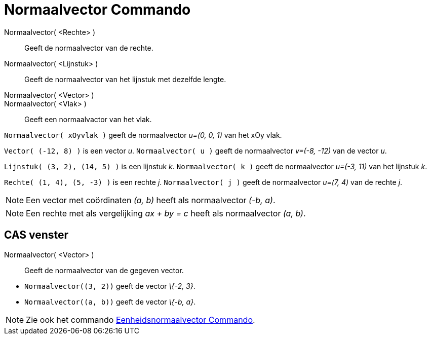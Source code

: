 = Normaalvector Commando
:page-en: commands/PerpendicularVector_Command
ifdef::env-github[:imagesdir: /nl/modules/ROOT/assets/images]

Normaalvector( <Rechte> )::
  Geeft de normaalvector van de rechte.
Normaalvector( <Lijnstuk> )::
  Geeft de normaalvector van het lijnstuk met dezelfde lengte.
Normaalvector( <Vector> )::
Normaalvector( <Vlak> )::
  Geeft een normaalvactor van het vlak.

[EXAMPLE]
====

`++Normaalvector( xOyvlak )++` geeft de normaalvector _u=(0, 0, 1)_ van het xOy vlak.

====

[EXAMPLE]
====

`++Vector( (-12, 8) )++` is een vector _u_. `++Normaalvector( u )++` geeft de normaalvector _v=(-8, -12)_ van de vector
_u_.

====

[EXAMPLE]
====

`++Lijnstuk( (3, 2), (14, 5) )++` is een lijnstuk _k_. `++Normaalvector( k )++` geeft de normaalvector _u=(-3, 11)_ van
het lijnstuk _k_.

====

[EXAMPLE]
====

`++Rechte( (1, 4), (5, -3) )++` is een rechte _j_. `++Normaalvector( j )++` geeft de normaalvector _u=(7, 4)_ van de
rechte _j_.

====

[NOTE]
====

Een vector met coördinaten _(a, b)_ heeft als normaalvector _(-b, a)_.

====

[NOTE]
====

Een rechte met als vergelijking _ax + by = c_ heeft als normaalvector _(a, b)_.

====

== CAS venster

Normaalvector( <Vector> )::
  Geeft de normaalvector van de gegeven vector.

[EXAMPLE]
====

* `++Normaalvector((3, 2))++` geeft de vector _\{-2, 3}_.
* `++Normaalvector((a, b))++` geeft de vector _\{-b, a}_.

====

[NOTE]
====

Zie ook het commando xref:/commands/Eenheidsnormaalvector.adoc[Eenheidsnormaalvector Commando].

====
